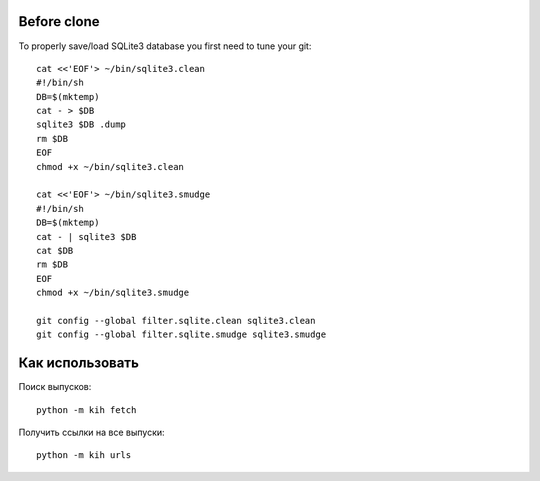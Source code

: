 Before clone
~~~~~~~~~~~~

To properly save/load SQLite3 database you first need to tune your git::

  cat <<'EOF'> ~/bin/sqlite3.clean
  #!/bin/sh
  DB=$(mktemp)
  cat - > $DB
  sqlite3 $DB .dump
  rm $DB
  EOF
  chmod +x ~/bin/sqlite3.clean
  
  cat <<'EOF'> ~/bin/sqlite3.smudge
  #!/bin/sh
  DB=$(mktemp)
  cat - | sqlite3 $DB
  cat $DB
  rm $DB
  EOF
  chmod +x ~/bin/sqlite3.smudge
  
  git config --global filter.sqlite.clean sqlite3.clean
  git config --global filter.sqlite.smudge sqlite3.smudge

Как использовать
~~~~~~~~~~~~~~~~

Поиск выпусков::

  python -m kih fetch

Получить ссылки на все выпуски::

  python -m kih urls

